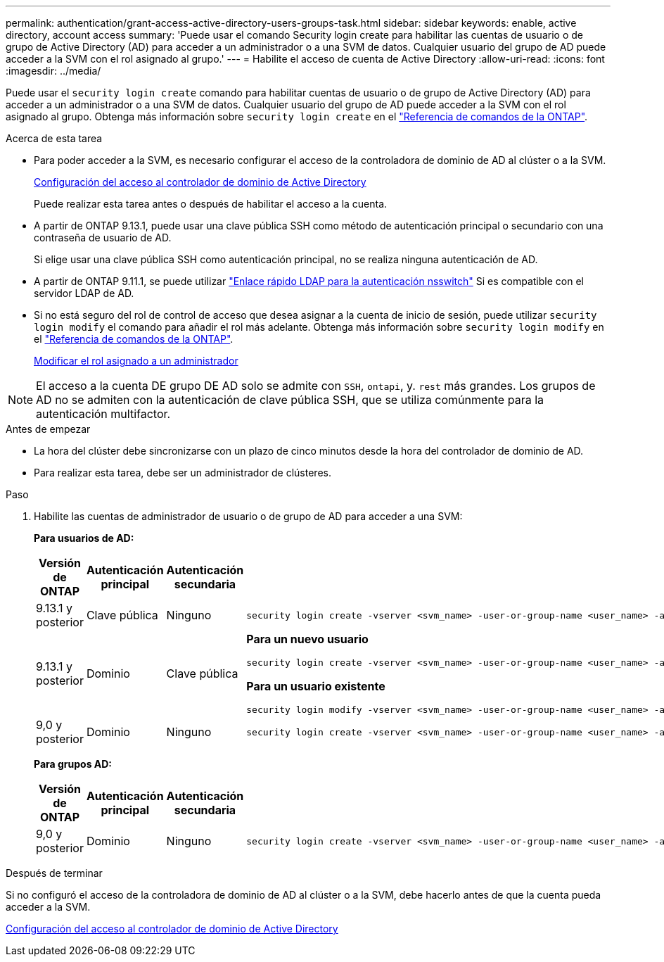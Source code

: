 ---
permalink: authentication/grant-access-active-directory-users-groups-task.html 
sidebar: sidebar 
keywords: enable, active directory, account access 
summary: 'Puede usar el comando Security login create para habilitar las cuentas de usuario o de grupo de Active Directory (AD) para acceder a un administrador o a una SVM de datos. Cualquier usuario del grupo de AD puede acceder a la SVM con el rol asignado al grupo.' 
---
= Habilite el acceso de cuenta de Active Directory
:allow-uri-read: 
:icons: font
:imagesdir: ../media/


[role="lead"]
Puede usar el `security login create` comando para habilitar cuentas de usuario o de grupo de Active Directory (AD) para acceder a un administrador o a una SVM de datos. Cualquier usuario del grupo de AD puede acceder a la SVM con el rol asignado al grupo. Obtenga más información sobre `security login create` en el link:https://docs.netapp.com/us-en/ontap-cli/security-login-create.html["Referencia de comandos de la ONTAP"^].

.Acerca de esta tarea
* Para poder acceder a la SVM, es necesario configurar el acceso de la controladora de dominio de AD al clúster o a la SVM.
+
xref:enable-ad-users-groups-access-cluster-svm-task.adoc[Configuración del acceso al controlador de dominio de Active Directory]

+
Puede realizar esta tarea antes o después de habilitar el acceso a la cuenta.

* A partir de ONTAP 9.13.1, puede usar una clave pública SSH como método de autenticación principal o secundario con una contraseña de usuario de AD.
+
Si elige usar una clave pública SSH como autenticación principal, no se realiza ninguna autenticación de AD.

* A partir de ONTAP 9.11.1, se puede utilizar link:../nfs-admin/ldap-fast-bind-nsswitch-authentication-task.html["Enlace rápido LDAP para la autenticación nsswitch"] Si es compatible con el servidor LDAP de AD.
* Si no está seguro del rol de control de acceso que desea asignar a la cuenta de inicio de sesión, puede utilizar `security login modify` el comando para añadir el rol más adelante. Obtenga más información sobre `security login modify` en el link:https://docs.netapp.com/us-en/ontap-cli/security-login-modify.html["Referencia de comandos de la ONTAP"^].
+
xref:modify-role-assigned-administrator-task.adoc[Modificar el rol asignado a un administrador]




NOTE: El acceso a la cuenta DE grupo DE AD solo se admite con `SSH`, `ontapi`, y. `rest` más grandes. Los grupos de AD no se admiten con la autenticación de clave pública SSH, que se utiliza comúnmente para la autenticación multifactor.

.Antes de empezar
* La hora del clúster debe sincronizarse con un plazo de cinco minutos desde la hora del controlador de dominio de AD.
* Para realizar esta tarea, debe ser un administrador de clústeres.


.Paso
. Habilite las cuentas de administrador de usuario o de grupo de AD para acceder a una SVM:
+
*Para usuarios de AD:*

+
[cols="1,1,1,4"]
|===
| Versión de ONTAP | Autenticación principal | Autenticación secundaria | Comando 


| 9.13.1 y posterior | Clave pública | Ninguno  a| 
[listing]
----
security login create -vserver <svm_name> -user-or-group-name <user_name> -application ssh -authentication-method publickey -role <role>
----


| 9.13.1 y posterior | Dominio | Clave pública  a| 
*Para un nuevo usuario*

[listing]
----
security login create -vserver <svm_name> -user-or-group-name <user_name> -application ssh -authentication-method domain -second-authentication-method publickey -role <role>
----
*Para un usuario existente*

[listing]
----
security login modify -vserver <svm_name> -user-or-group-name <user_name> -application ssh -authentication-method domain -second-authentication-method publickey -role <role>
----


| 9,0 y posterior | Dominio | Ninguno  a| 
[listing]
----
security login create -vserver <svm_name> -user-or-group-name <user_name> -application <application> -authentication-method domain -role <role> -comment <comment> [-is-ldap-fastbind true]
----
|===
+
*Para grupos AD:*

+
[cols="1,1,1,4"]
|===
| Versión de ONTAP | Autenticación principal | Autenticación secundaria | Comando 


| 9,0 y posterior | Dominio | Ninguno  a| 
[listing]
----
security login create -vserver <svm_name> -user-or-group-name <user_name> -application <application> -authentication-method domain -role <role> -comment <comment> [-is-ldap-fastbind true]
----
|===


.Después de terminar
Si no configuró el acceso de la controladora de dominio de AD al clúster o a la SVM, debe hacerlo antes de que la cuenta pueda acceder a la SVM.

xref:enable-ad-users-groups-access-cluster-svm-task.adoc[Configuración del acceso al controlador de dominio de Active Directory]
